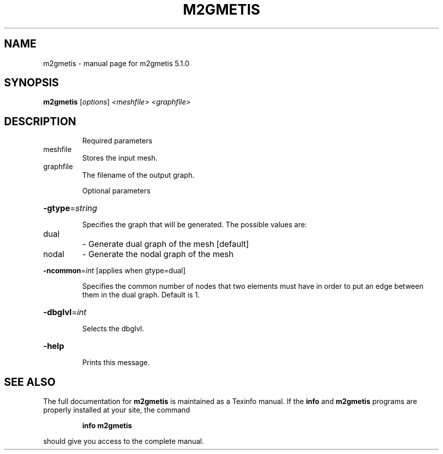 .\" DO NOT MODIFY THIS FILE!  It was generated by help2man 1.41.2.
.TH M2GMETIS "1" "May 2013" "m2gmetis 5.1.0" "User Commands"
.SH NAME
m2gmetis \- manual page for m2gmetis 5.1.0
.SH SYNOPSIS
.B m2gmetis
[\fIoptions\fR] \fI<meshfile> <graphfile>\fR
.SH DESCRIPTION
.IP
Required parameters
.TP
meshfile
Stores the input mesh.
.TP
graphfile
The filename of the output graph.
.IP
Optional parameters
.HP
\fB\-gtype\fR=\fIstring\fR
.IP
Specifies the graph that will be generated.
The possible values are:
.TP
dual
\- Generate dual graph of the mesh [default]
.TP
nodal
\- Generate the nodal graph of the mesh
.HP
\fB\-ncommon\fR=\fIint\fR [applies when gtype=dual]
.IP
Specifies the common number of nodes that two elements must have
in order to put an edge between them in the dual graph. Default is 1.
.HP
\fB\-dbglvl\fR=\fIint\fR
.IP
Selects the dbglvl.
.HP
\fB\-help\fR
.IP
Prints this message.
.SH "SEE ALSO"
The full documentation for
.B m2gmetis
is maintained as a Texinfo manual.  If the
.B info
and
.B m2gmetis
programs are properly installed at your site, the command
.IP
.B info m2gmetis
.PP
should give you access to the complete manual.
